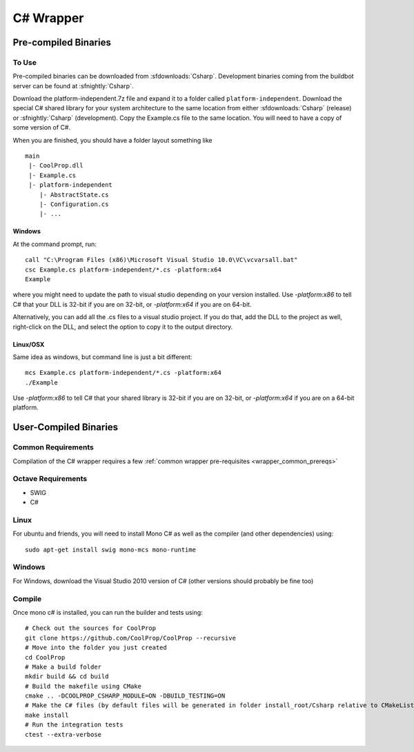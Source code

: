 .. _Csharp:

**********
C# Wrapper
**********

Pre-compiled Binaries
=====================

To Use
------

Pre-compiled binaries can be downloaded from :sfdownloads:`Csharp`.  Development binaries coming from the buildbot server can be found at :sfnightly:`Csharp`.

Download the platform-independent.7z file and expand it to a folder called ``platform-independent``.  Download the special C# shared library for your system architecture to the same location from either :sfdownloads:`Csharp` (release) or :sfnightly:`Csharp` (development).  Copy the Example.cs file to the same location.  You will need to have a copy of some version of C#.

When you are finished, you should have a folder layout something like ::

    main
     |- CoolProp.dll
     |- Example.cs
     |- platform-independent
        |- AbstractState.cs
        |- Configuration.cs
        |- ...
        
Windows
^^^^^^^

At the command prompt, run::

    call "C:\Program Files (x86)\Microsoft Visual Studio 10.0\VC\vcvarsall.bat"
    csc Example.cs platform-independent/*.cs -platform:x64
    Example

where you might need to update the path to visual studio depending on your version installed.  Use `-platform:x86` to tell C# that your DLL is 32-bit if you are on 32-bit, or `-platform:x64` if you are on 64-bit.

Alternatively, you can add all the .cs files to a visual studio project.  If you do that, add the DLL to the project as well, right-click on the DLL, and select the option to copy it to the output directory.

Linux/OSX
^^^^^^^^^

Same idea as windows, but command line is just a bit different::

    mcs Example.cs platform-independent/*.cs -platform:x64
    ./Example
    
Use `-platform:x86` to tell C# that your shared library is 32-bit if you are on 32-bit, or `-platform:x64` if you are on a 64-bit platform.

User-Compiled Binaries
======================

Common Requirements
-------------------
Compilation of the C# wrapper requires a few :ref:`common wrapper pre-requisites <wrapper_common_prereqs>`

Octave Requirements
-------------------
* SWIG
* C#

Linux
-----

For ubuntu and friends, you will need to install Mono C# as well as the compiler (and other dependencies) using::

    sudo apt-get install swig mono-mcs mono-runtime

Windows
-------
For Windows, download the Visual Studio 2010 version of C# (other versions should probably be fine too)

Compile
-------

Once mono c# is installed, you can run the builder and tests using::

    # Check out the sources for CoolProp
    git clone https://github.com/CoolProp/CoolProp --recursive
    # Move into the folder you just created
    cd CoolProp
    # Make a build folder
    mkdir build && cd build
    # Build the makefile using CMake
    cmake .. -DCOOLPROP_CSHARP_MODULE=ON -DBUILD_TESTING=ON
    # Make the C# files (by default files will be generated in folder install_root/Csharp relative to CMakeLists.txt file)
    make install
    # Run the integration tests
    ctest --extra-verbose
